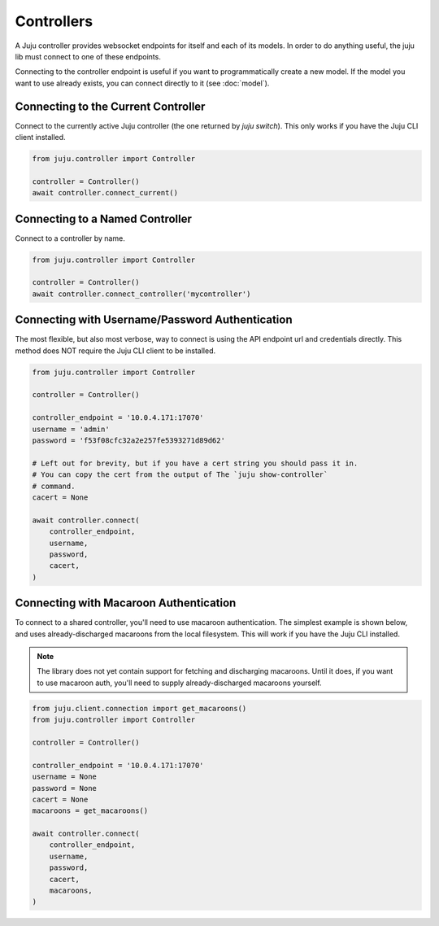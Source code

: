 Controllers
===========
A Juju controller provides websocket endpoints for itself and each of its
models. In order to do anything useful, the juju lib must connect to one of
these endpoints.

Connecting to the controller endpoint is useful if you want to programmatically
create a new model. If the model you want to use already exists, you can
connect directly to it (see :doc:`model`).


Connecting to the Current Controller
------------------------------------
Connect to the currently active Juju controller (the one returned by
`juju switch`). This only works if you have the Juju CLI client installed.

.. code:: python

  from juju.controller import Controller

  controller = Controller()
  await controller.connect_current()


Connecting to a Named Controller
--------------------------------
Connect to a controller by name.

.. code:: python

  from juju.controller import Controller

  controller = Controller()
  await controller.connect_controller('mycontroller')


Connecting with Username/Password Authentication
------------------------------------------------
The most flexible, but also most verbose, way to connect is using the API
endpoint url and credentials directly. This method does NOT require the Juju
CLI client to be installed.

.. code:: python

  from juju.controller import Controller

  controller = Controller()

  controller_endpoint = '10.0.4.171:17070'
  username = 'admin'
  password = 'f53f08cfc32a2e257fe5393271d89d62'

  # Left out for brevity, but if you have a cert string you should pass it in.
  # You can copy the cert from the output of The `juju show-controller`
  # command.
  cacert = None

  await controller.connect(
      controller_endpoint,
      username,
      password,
      cacert,
  )


Connecting with Macaroon Authentication
---------------------------------------
To connect to a shared controller, you'll need
to use macaroon authentication. The simplest example is shown below, and uses
already-discharged macaroons from the local filesystem. This will work if you
have the Juju CLI installed.

.. note::

  The library does not yet contain support for fetching and discharging
  macaroons. Until it does, if you want to use macaroon auth, you'll need
  to supply already-discharged macaroons yourself.

.. code:: python

  from juju.client.connection import get_macaroons()
  from juju.controller import Controller

  controller = Controller()

  controller_endpoint = '10.0.4.171:17070'
  username = None
  password = None
  cacert = None
  macaroons = get_macaroons()

  await controller.connect(
      controller_endpoint,
      username,
      password,
      cacert,
      macaroons,
  )
